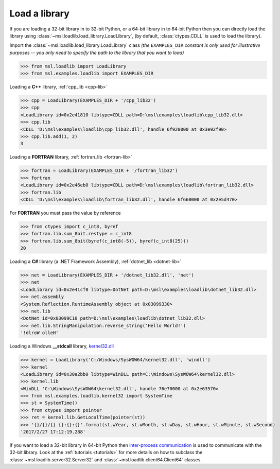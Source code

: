 .. _usage:

Load a library
==============

If you are loading a 32-bit library in to 32-bit Python, or a 64-bit library in to 64-bit Python
then you can directly load the library using :class:`~msl.loadlib.load_library.LoadLibrary`,
(by default, :class:`ctypes.CDLL` is used to load the library).

Import the :class:`~msl.loadlib.load_library.LoadLibrary` class *(the* ``EXAMPLES_DIR`` *constant
is only used for illustrative purposes -- you only need to specify the path to the library that you*
*want to load)*

.. code:: python

   >>> from msl.loadlib import LoadLibrary
   >>> from msl.examples.loadlib import EXAMPLES_DIR

Loading a **C++** library, :ref:`cpp_lib <cpp-lib>`

.. code:: python

   >>> cpp = LoadLibrary(EXAMPLES_DIR + '/cpp_lib32')
   >>> cpp
   <LoadLibrary id=0x2e41810 libtype=CDLL path=D:\msl\examples\loadlib\cpp_lib32.dll>
   >>> cpp.lib
   <CDLL 'D:\msl\examples\loadlib\cpp_lib32.dll', handle 6f920000 at 0x3e92f90>
   >>> cpp.lib.add(1, 2)
   3

Loading a **FORTRAN** library, :ref:`fortran_lib <fortran-lib>`

.. code:: python

   >>> fortran = LoadLibrary(EXAMPLES_DIR + '/fortran_lib32')
   >>> fortran
   <LoadLibrary id=0x2e46eb0 libtype=CDLL path=D:\msl\examples\loadlib\fortran_lib32.dll>
   >>> fortran.lib
   <CDLL 'D:\msl\examples\loadlib\fortran_lib32.dll', handle 6f660000 at 0x2e5d470>

For **FORTRAN** you must pass the value by reference

.. code:: python

   >>> from ctypes import c_int8, byref
   >>> fortran.lib.sum_8bit.restype = c_int8
   >>> fortran.lib.sum_8bit(byref(c_int8(-5)), byref(c_int8(25)))
   20

Loading a **C#** library (a .NET Framework Assembly), :ref:`dotnet_lib <dotnet-lib>`

.. code:: python

   >>> net = LoadLibrary(EXAMPLES_DIR + '/dotnet_lib32.dll', 'net')
   >>> net
   <LoadLibrary id=0x2e41cf0 libtype=DotNet path=D:\msl\examples\loadlib\dotnet_lib32.dll>
   >>> net.assembly
   <System.Reflection.RuntimeAssembly object at 0x03099330>
   >>> net.lib
   <DotNet id=0x03099C10 path=D:\msl\examples\loadlib\dotnet_lib32.dll>
   >>> net.lib.StringManipulation.reverse_string('Hello World!')
   '!dlroW olleH'

Loading a Windows **__stdcall** library,
`kernel32.dll <http://www.geoffchappell.com/studies/windows/win32/kernel32/api/>`_

.. code:: python

   >>> kernel = LoadLibrary('C:/Windows/SysWOW64/kernel32.dll', 'windll')
   >>> kernel
   <LoadLibrary id=0x30a2bb0 libtype=WinDLL path=C:\Windows\SysWOW64\kernel32.dll>
   >>> kernel.lib
   <WinDLL 'C:\Windows\SysWOW64\kernel32.dll', handle 76e70000 at 0x2e63570>
   >>> from msl.examples.loadlib.kernel32 import SystemTime
   >>> st = SystemTime()
   >>> from ctypes import pointer
   >>> ret = kernel.lib.GetLocalTime(pointer(st))
   >>> '{}/{}/{} {}:{}:{}'.format(st.wYear, st.wMonth, st.wDay, st.wHour, st.wMinute, st.wSecond)
   '2017/2/27 17:12:19.288'

If you want to load a 32-bit library in 64-bit Python then `inter-process communication
<https://en.wikipedia.org/wiki/Inter-process_communication>`_ is used to communicate with
the 32-bit library. Look at the :ref:`tutorials <tutorials>` for more details on how to subclass
the :class:`~msl.loadlib.server32.Server32` and :class:`~msl.loadlib.client64.Client64` classes.
